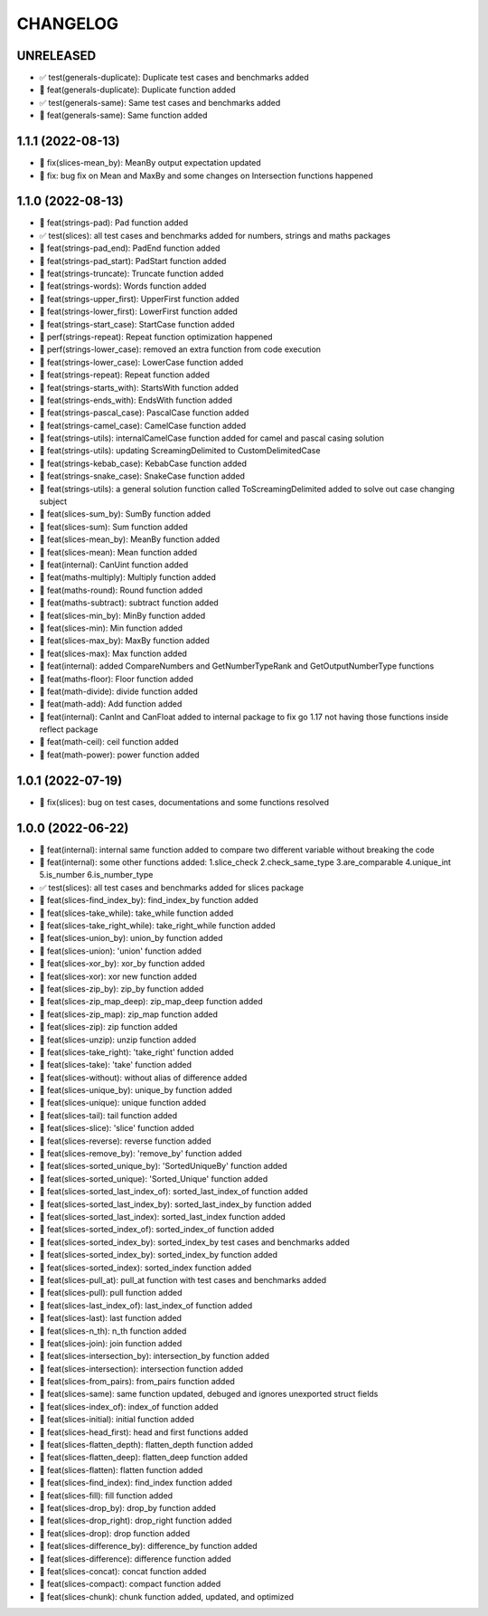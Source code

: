 CHANGELOG
=========

UNRELEASED
----------

* ✅ test(generals-duplicate): Duplicate test cases and benchmarks added
* 🎉 feat(generals-duplicate): Duplicate function added
* ✅ test(generals-same): Same test cases and benchmarks added
* 🎉 feat(generals-same): Same function added

1.1.1 (2022-08-13)
------------------

* 🐛 fix(slices-mean_by): MeanBy output expectation updated
* 🐛 fix: bug fix on Mean and MaxBy and some changes on Intersection functions happened

1.1.0 (2022-08-13)
------------------

* 🎉 feat(strings-pad): Pad function added
* ✅ test(slices): all test cases and benchmarks added for numbers, strings and maths packages
* 🎉 feat(strings-pad_end): PadEnd function added
* 🎉 feat(strings-pad_start): PadStart function added
* 🎉 feat(strings-truncate): Truncate function added
* 🎉 feat(strings-words): Words function added
* 🎉 feat(strings-upper_first): UpperFirst function added
* 🎉 feat(strings-lower_first): LowerFirst function added
* 🎉 feat(strings-start_case): StartCase function added
* 🚀 perf(strings-repeat): Repeat function optimization happened
* 🚀 perf(strings-lower_case): removed an extra function from code execution
* 🎉 feat(strings-lower_case): LowerCase function added
* 🎉 feat(strings-repeat): Repeat function added
* 🎉 feat(strings-starts_with): StartsWith function added
* 🎉 feat(strings-ends_with): EndsWith function added
* 🎉 feat(strings-pascal_case): PascalCase function added
* 🎉 feat(strings-camel_case): CamelCase function added
* 🎉 feat(strings-utils): internalCamelCase function added for camel and pascal casing solution
* 🎉 feat(strings-utils): updating ScreamingDelimited to CustomDelimitedCase
* 🎉 feat(strings-kebab_case): KebabCase function added
* 🎉 feat(strings-snake_case): SnakeCase function added
* 🎉 feat(strings-utils): a general solution function called ToScreamingDelimited added to solve out case changing subject
* 🎉 feat(slices-sum_by): SumBy function added
* 🎉 feat(slices-sum): Sum function added
* 🎉 feat(slices-mean_by): MeanBy function added
* 🎉 feat(slices-mean): Mean function added
* 🎉 feat(internal): CanUint function added
* 🎉 feat(maths-multiply): Multiply function added
* 🎉 feat(maths-round): Round function added
* 🎉 feat(maths-subtract): subtract function added
* 🎉 feat(slices-min_by): MinBy function added
* 🎉 feat(slices-min): Min function added
* 🎉 feat(slices-max_by): MaxBy function added
* 🎉 feat(slices-max): Max function added
* 🎉 feat(internal): added CompareNumbers and GetNumberTypeRank and GetOutputNumberType functions
* 🎉 feat(maths-floor): Floor function added
* 🎉 feat(math-divide): divide function added
* 🎉 feat(math-add): Add function added
* 🎉 feat(internal): CanInt and CanFloat added to internal package to fix go 1.17 not having those functions inside reflect package
* 🎉 feat(math-ceil): ceil function added
* 🎉 feat(math-power): power function added

1.0.1 (2022-07-19)
------------------

* 🐛 fix(slices): bug on test cases, documentations and some functions resolved

1.0.0 (2022-06-22)
------------------

* 🎉 feat(internal): internal same function added to compare two different variable without breaking the code
* 🎉 feat(internal): some other functions added: 1.slice_check 2.check_same_type 3.are_comparable 4.unique_int 5.is_number 6.is_number_type
* ✅ test(slices): all test cases and benchmarks added for slices package
* 🎉 feat(slices-find_index_by): find_index_by function added
* 🎉 feat(slices-take_while): take_while function added
* 🎉 feat(slices-take_right_while): take_right_while function added
* 🎉 feat(slices-union_by): union_by function added
* 🎉 feat(slices-union): 'union' function added
* 🎉 feat(slices-xor_by): xor_by function added
* 🎉 feat(slices-xor): xor new function added
* 🎉 feat(slices-zip_by): zip_by function added
* 🎉 feat(slices-zip_map_deep): zip_map_deep function added
* 🎉 feat(slices-zip_map): zip_map function added
* 🎉 feat(slices-zip): zip function added
* 🎉 feat(slices-unzip): unzip function added
* 🎉 feat(slices-take_right): 'take_right' function added
* 🎉 feat(slices-take): 'take' function added
* 🎉 feat(slices-without): without alias of difference added
* 🎉 feat(slices-unique_by): unique_by function added
* 🎉 feat(slices-unique): unique function added
* 🎉 feat(slices-tail): tail function added
* 🎉 feat(slices-slice): 'slice' function added
* 🎉 feat(slices-reverse): reverse function added
* 🎉 feat(slices-remove_by): 'remove_by' function added
* 🎉 feat(slices-sorted_unique_by): 'SortedUniqueBy' function added
* 🎉 feat(slices-sorted_unique): 'Sorted_Unique' function added
* 🎉 feat(slices-sorted_last_index_of): sorted_last_index_of function added
* 🎉 feat(slices-sorted_last_index_by): sorted_last_index_by function added
* 🎉 feat(slices-sorted_last_index): sorted_last_index function added
* 🎉 feat(slices-sorted_index_of): sorted_index_of function added
* 🎉 feat(slices-sorted_index_by): sorted_index_by test cases and benchmarks added
* 🎉 feat(slices-sorted_index_by): sorted_index_by function added
* 🎉 feat(slices-sorted_index): sorted_index function added
* 🎉 feat(slices-pull_at): pull_at function with test cases and benchmarks added
* 🎉 feat(slices-pull): pull function added
* 🎉 feat(slices-last_index_of): last_index_of function added
* 🎉 feat(slices-last): last function added
* 🎉 feat(slices-n_th): n_th function added
* 🎉 feat(slices-join): join function added
* 🎉 feat(slices-intersection_by): intersection_by function added
* 🎉 feat(slices-intersection): intersection function added
* 🎉 feat(slices-from_pairs): from_pairs function added
* 🎉 feat(slices-same): same function updated, debuged and ignores unexported struct fields
* 🎉 feat(slices-index_of): index_of function added
* 🎉 feat(slices-initial): initial function added
* 🎉 feat(slices-head_first): head and first functions added
* 🎉 feat(slices-flatten_depth): flatten_depth function added
* 🎉 feat(slices-flatten_deep): flatten_deep function added
* 🎉 feat(slices-flatten): flatten function added
* 🎉 feat(slices-find_index): find_index function added
* 🎉 feat(slices-fill): fill function added
* 🎉 feat(slices-drop_by): drop_by function added
* 🎉 feat(slices-drop_right): drop_right function added
* 🎉 feat(slices-drop): drop function added
* 🎉 feat(slices-difference_by): difference_by function added
* 🎉 feat(slices-difference): difference function added
* 🎉 feat(slices-concat): concat function added
* 🎉 feat(slices-compact): compact function added
* 🎉 feat(slices-chunk): chunk function added, updated, and optimized
